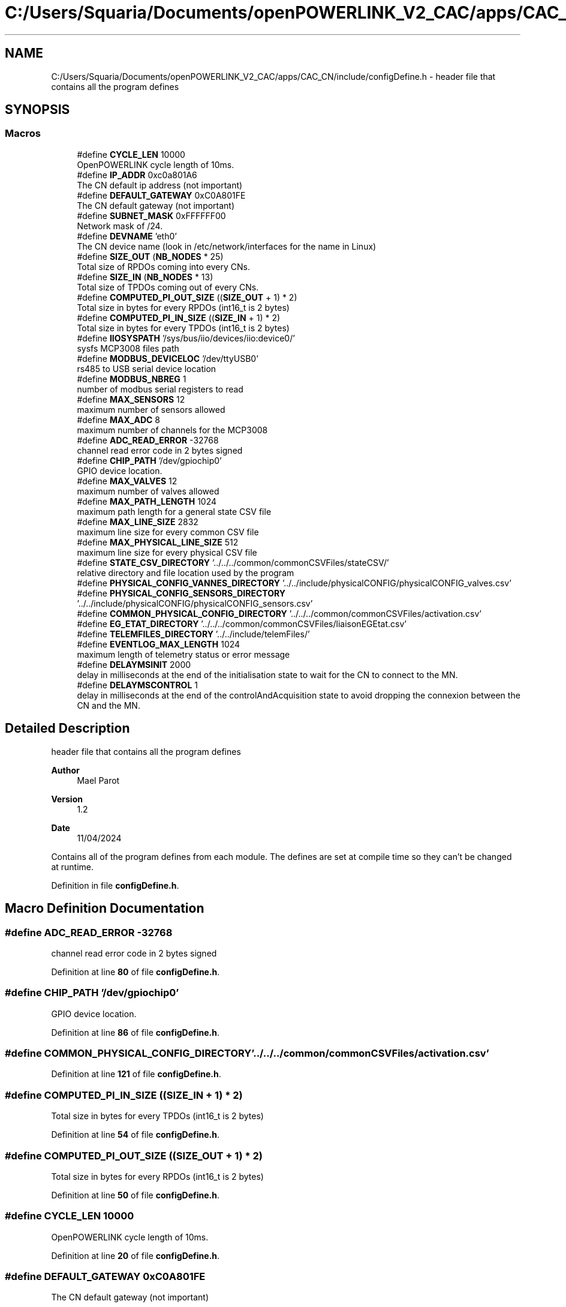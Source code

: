 .TH "C:/Users/Squaria/Documents/openPOWERLINK_V2_CAC/apps/CAC_CN/include/configDefine.h" 3 "Version 1.2" "CAC main program" \" -*- nroff -*-
.ad l
.nh
.SH NAME
C:/Users/Squaria/Documents/openPOWERLINK_V2_CAC/apps/CAC_CN/include/configDefine.h \- header file that contains all the program defines  

.SH SYNOPSIS
.br
.PP
.SS "Macros"

.in +1c
.ti -1c
.RI "#define \fBCYCLE_LEN\fP   10000"
.br
.RI "OpenPOWERLINK cycle length of 10ms\&. "
.ti -1c
.RI "#define \fBIP_ADDR\fP   0xc0a801A6"
.br
.RI "The CN default ip address (not important) "
.ti -1c
.RI "#define \fBDEFAULT_GATEWAY\fP   0xC0A801FE"
.br
.RI "The CN default gateway (not important) "
.ti -1c
.RI "#define \fBSUBNET_MASK\fP   0xFFFFFF00"
.br
.RI "Network mask of /24\&. "
.ti -1c
.RI "#define \fBDEVNAME\fP   'eth0'"
.br
.RI "The CN device name (look in /etc/network/interfaces for the name in Linux) "
.ti -1c
.RI "#define \fBSIZE_OUT\fP   (\fBNB_NODES\fP * 25)"
.br
.RI "Total size of RPDOs coming into every CNs\&. "
.ti -1c
.RI "#define \fBSIZE_IN\fP   (\fBNB_NODES\fP * 13)"
.br
.RI "Total size of TPDOs coming out of every CNs\&. "
.ti -1c
.RI "#define \fBCOMPUTED_PI_OUT_SIZE\fP   ((\fBSIZE_OUT\fP + 1) * 2)"
.br
.RI "Total size in bytes for every RPDOs (int16_t is 2 bytes) "
.ti -1c
.RI "#define \fBCOMPUTED_PI_IN_SIZE\fP   ((\fBSIZE_IN\fP + 1) * 2)"
.br
.RI "Total size in bytes for every TPDOs (int16_t is 2 bytes) "
.ti -1c
.RI "#define \fBIIOSYSPATH\fP   '/sys/bus/iio/devices/iio:device0/'"
.br
.RI "sysfs MCP3008 files path "
.ti -1c
.RI "#define \fBMODBUS_DEVICELOC\fP   '/dev/ttyUSB0'"
.br
.RI "rs485 to USB serial device location "
.ti -1c
.RI "#define \fBMODBUS_NBREG\fP   1"
.br
.RI "number of modbus serial registers to read "
.ti -1c
.RI "#define \fBMAX_SENSORS\fP   12"
.br
.RI "maximum number of sensors allowed "
.ti -1c
.RI "#define \fBMAX_ADC\fP   8"
.br
.RI "maximum number of channels for the MCP3008 "
.ti -1c
.RI "#define \fBADC_READ_ERROR\fP   \-32768"
.br
.RI "channel read error code in 2 bytes signed "
.ti -1c
.RI "#define \fBCHIP_PATH\fP   '/dev/gpiochip0'"
.br
.RI "GPIO device location\&. "
.ti -1c
.RI "#define \fBMAX_VALVES\fP   12"
.br
.RI "maximum number of valves allowed "
.ti -1c
.RI "#define \fBMAX_PATH_LENGTH\fP   1024"
.br
.RI "maximum path length for a general state CSV file "
.ti -1c
.RI "#define \fBMAX_LINE_SIZE\fP   2832"
.br
.RI "maximum line size for every common CSV file "
.ti -1c
.RI "#define \fBMAX_PHYSICAL_LINE_SIZE\fP   512"
.br
.RI "maximum line size for every physical CSV file "
.ti -1c
.RI "#define \fBSTATE_CSV_DIRECTORY\fP   '\&.\&./\&.\&./\&.\&./common/commonCSVFiles/stateCSV/'"
.br
.RI "relative directory and file location used by the program "
.ti -1c
.RI "#define \fBPHYSICAL_CONFIG_VANNES_DIRECTORY\fP   '\&.\&./\&.\&./include/physicalCONFIG/physicalCONFIG_valves\&.csv'"
.br
.ti -1c
.RI "#define \fBPHYSICAL_CONFIG_SENSORS_DIRECTORY\fP   '\&.\&./\&.\&./include/physicalCONFIG/physicalCONFIG_sensors\&.csv'"
.br
.ti -1c
.RI "#define \fBCOMMON_PHYSICAL_CONFIG_DIRECTORY\fP   '\&.\&./\&.\&./\&.\&./common/commonCSVFiles/activation\&.csv'"
.br
.ti -1c
.RI "#define \fBEG_ETAT_DIRECTORY\fP   '\&.\&./\&.\&./\&.\&./common/commonCSVFiles/liaisonEGEtat\&.csv'"
.br
.ti -1c
.RI "#define \fBTELEMFILES_DIRECTORY\fP   '\&.\&./\&.\&./include/telemFiles/'"
.br
.ti -1c
.RI "#define \fBEVENTLOG_MAX_LENGTH\fP   1024"
.br
.RI "maximum length of telemetry status or error message "
.ti -1c
.RI "#define \fBDELAYMSINIT\fP   2000"
.br
.RI "delay in milliseconds at the end of the initialisation state to wait for the CN to connect to the MN\&. "
.ti -1c
.RI "#define \fBDELAYMSCONTROL\fP   1"
.br
.RI "delay in milliseconds at the end of the controlAndAcquisition state to avoid dropping the connexion between the CN and the MN\&. "
.in -1c
.SH "Detailed Description"
.PP 
header file that contains all the program defines 


.PP
\fBAuthor\fP
.RS 4
Mael Parot 
.RE
.PP
\fBVersion\fP
.RS 4
1\&.2 
.RE
.PP
\fBDate\fP
.RS 4
11/04/2024
.RE
.PP
Contains all of the program defines from each module\&. The defines are set at compile time so they can't be changed at runtime\&. 
.PP
Definition in file \fBconfigDefine\&.h\fP\&.
.SH "Macro Definition Documentation"
.PP 
.SS "#define ADC_READ_ERROR   \-32768"

.PP
channel read error code in 2 bytes signed 
.PP
Definition at line \fB80\fP of file \fBconfigDefine\&.h\fP\&.
.SS "#define CHIP_PATH   '/dev/gpiochip0'"

.PP
GPIO device location\&. 
.PP
Definition at line \fB86\fP of file \fBconfigDefine\&.h\fP\&.
.SS "#define COMMON_PHYSICAL_CONFIG_DIRECTORY   '\&.\&./\&.\&./\&.\&./common/commonCSVFiles/activation\&.csv'"

.PP
Definition at line \fB121\fP of file \fBconfigDefine\&.h\fP\&.
.SS "#define COMPUTED_PI_IN_SIZE   ((\fBSIZE_IN\fP + 1) * 2)"

.PP
Total size in bytes for every TPDOs (int16_t is 2 bytes) 
.PP
Definition at line \fB54\fP of file \fBconfigDefine\&.h\fP\&.
.SS "#define COMPUTED_PI_OUT_SIZE   ((\fBSIZE_OUT\fP + 1) * 2)"

.PP
Total size in bytes for every RPDOs (int16_t is 2 bytes) 
.PP
Definition at line \fB50\fP of file \fBconfigDefine\&.h\fP\&.
.SS "#define CYCLE_LEN   10000"

.PP
OpenPOWERLINK cycle length of 10ms\&. 
.PP
Definition at line \fB20\fP of file \fBconfigDefine\&.h\fP\&.
.SS "#define DEFAULT_GATEWAY   0xC0A801FE"

.PP
The CN default gateway (not important) 
.PP
Definition at line \fB28\fP of file \fBconfigDefine\&.h\fP\&.
.SS "#define DELAYMSCONTROL   1"

.PP
delay in milliseconds at the end of the controlAndAcquisition state to avoid dropping the connexion between the CN and the MN\&. 
.PP
Definition at line \fB143\fP of file \fBconfigDefine\&.h\fP\&.
.SS "#define DELAYMSINIT   2000"

.PP
delay in milliseconds at the end of the initialisation state to wait for the CN to connect to the MN\&. 
.PP
Definition at line \fB138\fP of file \fBconfigDefine\&.h\fP\&.
.SS "#define DEVNAME   'eth0'"

.PP
The CN device name (look in /etc/network/interfaces for the name in Linux) 
.PP
Definition at line \fB36\fP of file \fBconfigDefine\&.h\fP\&.
.SS "#define EG_ETAT_DIRECTORY   '\&.\&./\&.\&./\&.\&./common/commonCSVFiles/liaisonEGEtat\&.csv'"

.PP
Definition at line \fB122\fP of file \fBconfigDefine\&.h\fP\&.
.SS "#define EVENTLOG_MAX_LENGTH   1024"

.PP
maximum length of telemetry status or error message 
.PP
Definition at line \fB131\fP of file \fBconfigDefine\&.h\fP\&.
.SS "#define IIOSYSPATH   '/sys/bus/iio/devices/iio:device0/'"

.PP
sysfs MCP3008 files path 
.PP
Definition at line \fB60\fP of file \fBconfigDefine\&.h\fP\&.
.SS "#define IP_ADDR   0xc0a801A6"

.PP
The CN default ip address (not important) 
.PP
Definition at line \fB24\fP of file \fBconfigDefine\&.h\fP\&.
.SS "#define MAX_ADC   8"

.PP
maximum number of channels for the MCP3008 
.PP
Definition at line \fB76\fP of file \fBconfigDefine\&.h\fP\&.
.SS "#define MAX_LINE_SIZE   2832"

.PP
maximum line size for every common CSV file 
.PP
Definition at line \fB100\fP of file \fBconfigDefine\&.h\fP\&.
.SS "#define MAX_PATH_LENGTH   1024"

.PP
maximum path length for a general state CSV file 
.PP
Definition at line \fB96\fP of file \fBconfigDefine\&.h\fP\&.
.SS "#define MAX_PHYSICAL_LINE_SIZE   512"

.PP
maximum line size for every physical CSV file 
.PP
Definition at line \fB104\fP of file \fBconfigDefine\&.h\fP\&.
.SS "#define MAX_SENSORS   12"

.PP
maximum number of sensors allowed 
.PP
Definition at line \fB72\fP of file \fBconfigDefine\&.h\fP\&.
.SS "#define MAX_VALVES   12"

.PP
maximum number of valves allowed 
.PP
Definition at line \fB90\fP of file \fBconfigDefine\&.h\fP\&.
.SS "#define MODBUS_DEVICELOC   '/dev/ttyUSB0'"

.PP
rs485 to USB serial device location 
.PP
Definition at line \fB64\fP of file \fBconfigDefine\&.h\fP\&.
.SS "#define MODBUS_NBREG   1"

.PP
number of modbus serial registers to read 
.PP
Definition at line \fB68\fP of file \fBconfigDefine\&.h\fP\&.
.SS "#define PHYSICAL_CONFIG_SENSORS_DIRECTORY   '\&.\&./\&.\&./include/physicalCONFIG/physicalCONFIG_sensors\&.csv'"

.PP
Definition at line \fB120\fP of file \fBconfigDefine\&.h\fP\&.
.SS "#define PHYSICAL_CONFIG_VANNES_DIRECTORY   '\&.\&./\&.\&./include/physicalCONFIG/physicalCONFIG_valves\&.csv'"

.PP
Definition at line \fB119\fP of file \fBconfigDefine\&.h\fP\&.
.SS "#define SIZE_IN   (\fBNB_NODES\fP * 13)"

.PP
Total size of TPDOs coming out of every CNs\&. 
.PP
Definition at line \fB46\fP of file \fBconfigDefine\&.h\fP\&.
.SS "#define SIZE_OUT   (\fBNB_NODES\fP * 25)"

.PP
Total size of RPDOs coming into every CNs\&. 
.PP
Definition at line \fB42\fP of file \fBconfigDefine\&.h\fP\&.
.SS "#define STATE_CSV_DIRECTORY   '\&.\&./\&.\&./\&.\&./common/commonCSVFiles/stateCSV/'"

.PP
relative directory and file location used by the program 
.PP
Definition at line \fB118\fP of file \fBconfigDefine\&.h\fP\&.
.SS "#define SUBNET_MASK   0xFFFFFF00"

.PP
Network mask of /24\&. 
.PP
Definition at line \fB32\fP of file \fBconfigDefine\&.h\fP\&.
.SS "#define TELEMFILES_DIRECTORY   '\&.\&./\&.\&./include/telemFiles/'"

.PP
Definition at line \fB124\fP of file \fBconfigDefine\&.h\fP\&.
.SH "Author"
.PP 
Generated automatically by Doxygen for CAC main program from the source code\&.
